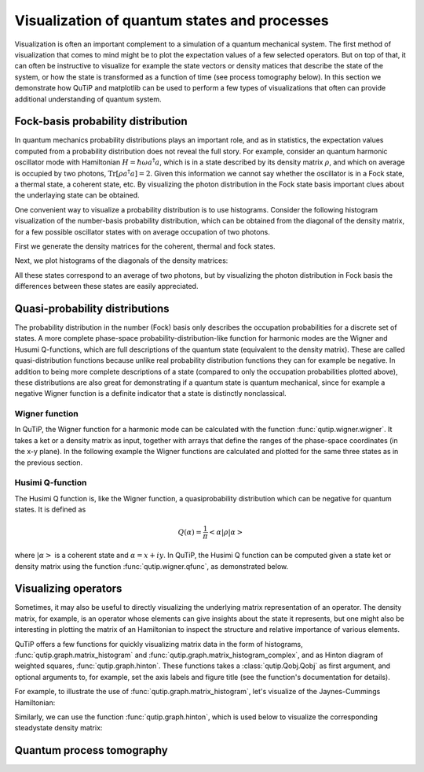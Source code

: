 .. QuTiP 
   Copyright (C) 2011-2012, Paul D. Nation & Robert J. Johansson

.. _visual:

*********************************************
Visualization of quantum states and processes
*********************************************

.. ipython::
   :suppress:

   In [1]: from qutip import *


Visualization is often an important complement to a simulation of a quantum
mechanical system. The first method of visualization that comes to mind might be
to plot the expectation values of a few selected operators. But on top of that,
it can often be instructive to visualize for example the state vectors or
density matices that describe the state of the system, or how the state is
transformed as a function of time (see process tomography below). In this 
section we demonstrate how QuTiP and matplotlib can be used to perform a few
types of  visualizations that often can provide additional understanding of
quantum system.

.. _visual-fock:

Fock-basis probability distribution
===================================

In quantum mechanics probability distributions plays an important role, and as
in statistics, the expectation values computed from a probability distribution
does not reveal the full story. For example, consider an quantum harmonic
oscillator mode with Hamiltonian :math:`H = \hbar\omega a^\dagger a`, which is 
in a state described by its density matrix :math:`\rho`, and which on average
is occupied by two photons, :math:`\mathrm{Tr}[\rho a^\dagger a] = 2`. Given
this information we cannot say whether the oscillator is in a Fock state, 
a thermal state, a coherent state, etc. By visualizing the photon distribution
in the Fock state basis important clues about the underlaying state can be
obtained.

One convenient way to visualize a probability distribution is to use histograms.
Consider the following histogram visualization of the number-basis probability
distribution, which can be obtained from the diagonal of the density matrix, 
for a few possible oscillator states with on average occupation of two photons.

First we generate the density matrices for the coherent, thermal and fock states.

.. ipython::

    In [1]: N = 20

    In [1]: rho_coherent = coherent_dm(N, sqrt(2))

    In [1]: rho_thermal = thermal_dm(N, 2)

    In [1]: rho_fock = fock_dm(N, 2)


Next, we plot histograms of the diagonals of the density matrices:

.. ipython::

    In [1]: fig, axes = subplots(1, 3, figsize=(12,3))

    In [1]: bar0 = axes[0].bar(arange(0, N)-.5, rho_coherent.diag())

    In [1]: lbl0 = axes[0].set_title("Coherent state")

    In [1]: lim0 = axes[0].set_xlim([-.5, N])

    In [1]: bar1 = axes[1].bar(arange(0, N)-.5, rho_thermal.diag())

    In [1]: lbl1 = axes[1].set_title("Thermal state")

    In [1]: lim1 = axes[1].set_xlim([-.5, N])

    In [1]: bar2 = axes[2].bar(arange(0, N)-.5, rho_fock.diag())

    In [1]: lbl2 = axes[2].set_title("Fock state")

    In [1]: lim2 = axes[2].set_xlim([-.5, N])

	@savefig visualization-distribution.png width=8.0in align=center
    In [1]: show()


All these states correspond to an average of two photons, but by visualizing
the photon distribution in Fock basis the differences between these states are
easily appreciated. 

.. _visual-dist:

Quasi-probability distributions
===============================

The probability distribution in the number (Fock) basis only describes the
occupation probabilities for a discrete set of states. A more complete
phase-space probability-distribution-like function for harmonic modes are 
the Wigner and Husumi Q-functions, which are full descriptions of the 
quantum state (equivalent to the density matrix). These are called
quasi-distribution functions because unlike real probability distribution
functions they can for example be negative. In addition to being more complete descriptions
of a state (compared to only the occupation probabilities plotted above),
these distributions are also great for demonstrating if a quantum state is
quantum mechanical, since for example a negative Wigner function
is a definite indicator that a state is distinctly nonclassical.


Wigner function
---------------

In QuTiP, the Wigner function for a harmonic mode can be calculated with the
function :func:`qutip.wigner.wigner`. It takes a ket or a density matrix as 
input, together with arrays that define the ranges of the phase-space
coordinates (in the x-y plane). In the following example the Wigner functions
are calculated and plotted for the same three states as in the previous section.

.. ipython::

    In [1]: xvec = linspace(-5,5,200)

    In [1]: W_coherent = wigner(rho_coherent, xvec, xvec)

    In [1]: W_thermal = wigner(rho_thermal, xvec, xvec)

    In [1]: W_fock = wigner(rho_fock, xvec, xvec)

    In [1]: # plot the results

    In [1]: fig, axes = subplots(1, 3, figsize=(12,3))

    In [1]: cont0 = axes[0].contourf(xvec, xvec, W_coherent, 100)

    In [1]: lbl0 = axes[0].set_title("Coherent state")

    In [1]: cont1 = axes[1].contourf(xvec, xvec, W_thermal, 100)

    In [1]: lbl1 = axes[1].set_title("Thermal state")

    In [1]: cont0 = axes[2].contourf(xvec, xvec, W_fock, 100)

    In [1]: lbl2 = axes[2].set_title("Fock state")

	@savefig visualization-wigner.png width=8.0in align=center
    In [1]: show()

Husimi Q-function
-----------------

The Husimi Q function is, like the Wigner function, a quasiprobability
distribution which can be negative for quantum states. It is defined as

.. math::

    Q(\alpha) = \frac{1}{\pi}\left<\alpha|\rho|\alpha\right>

where :math:`\left|\alpha\right>` is a coherent state and
:math:`\alpha = x + iy`. In QuTiP, the Husimi Q function can be computed given
a state ket or density matrix using the function :func:`qutip.wigner.qfunc`, as
demonstrated below.

.. ipython::

    In [1]: Q_coherent = qfunc(rho_coherent, xvec, xvec)

    In [1]: Q_thermal = qfunc(rho_thermal, xvec, xvec)

    In [1]: Q_fock = qfunc(rho_fock, xvec, xvec)

    In [1]: fig, axes = subplots(1, 3, figsize=(12,3))

    In [1]: cont0 = axes[0].contourf(xvec, xvec, Q_coherent, 100)

    In [1]: lbl0 = axes[0].set_title("Coherent state")

    In [1]: cont1 = axes[1].contourf(xvec, xvec, Q_thermal, 100)

    In [1]: lbl1 = axes[1].set_title("Thermal state")

    In [1]: cont0 = axes[2].contourf(xvec, xvec, Q_fock, 100)

    In [1]: lbl2 = axes[2].set_title("Fock state")

	@savefig visualization-q-func.png width=8.0in align=center
    In [1]: show()


.. _visual-oper:

Visualizing operators
=====================

Sometimes, it may also be useful to directly visualizing the underlying matrix
representation of an operator. The density matrix, for example, is an operator
whose elements can give insights about the state it represents, but one might
also be interesting in plotting the matrix of an Hamiltonian to inspect the 
structure and relative importance of various elements.

QuTiP offers a few functions for quickly visualizing matrix data in the
form of histograms, :func:`qutip.graph.matrix_histogram` and
:func:`qutip.graph.matrix_histogram_complex`, and as Hinton diagram of weighted
squares, :func:`qutip.graph.hinton`. These functions takes a
:class:`qutip.Qobj.Qobj` as first argument, and optional arguments to, for
example, set the axis labels and figure title (see the function's documentation
for details). 

For example, to illustrate the use of :func:`qutip.graph.matrix_histogram`, 
let's visualize of the Jaynes-Cummings Hamiltonian:

.. ipython::

    In [1]: N = 5

    In [1]: a = tensor(destroy(N), qeye(2))

    In [1]: b = tensor(qeye(N), destroy(2))

    In [1]: H = 1.0 * a.dag() * a + 1.0 * b.dag() * b - 0.5 * (a * b.dag() + a.dag() * b)

    In [1]: # visualize H 

    In [1]: lbls_list = [[str(d) for d in range(N)], ["u", "d"]]

    In [1]: xlabels = []

    In [1]: for inds in tomography._index_permutations([len(lbls) for lbls in lbls_list]):
       ...:     xlabels.append("".join([lbls_list[k][inds[k]] for k in range(len(lbls_list))]))

    In [1]: ax = matrix_histogram(H, xlabels, xlabels, limits=[-4,4])

    In [1]: ax.view_init(azim=-55, elev=45)

	@savefig visualization-H.png width=5.0in align=center
    In [1]: show()


Similarly, we can use the function :func:`qutip.graph.hinton`, which is
used below to visualize the corresponding steadystate density matrix: 

.. ipython::

    In [1]: rho_ss = steadystate(H, [sqrt(0.1) * a, sqrt(0.4) * b.dag()])

    In [1]: ax = hinton(rho_ss, xlabels=xlabels, ylabels=xlabels)

	@savefig visualization-rho-ss.png width=5.0in align=center
    In [1]: show()



.. _visual-qpt:

Quantum process tomography
==========================


